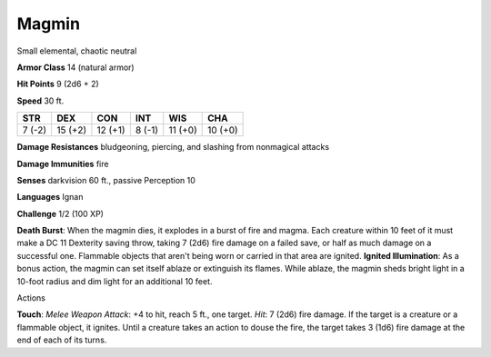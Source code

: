 
.. _srd:magmin:

Magmin
------

Small elemental, chaotic neutral

**Armor Class** 14 (natural armor)

**Hit Points** 9 (2d6 + 2)

**Speed** 30 ft.

+----------+-----------+-----------+----------+-----------+-----------+
| STR      | DEX       | CON       | INT      | WIS       | CHA       |
+==========+===========+===========+==========+===========+===========+
| 7 (-2)   | 15 (+2)   | 12 (+1)   | 8 (-1)   | 11 (+0)   | 10 (+0)   |
+----------+-----------+-----------+----------+-----------+-----------+

**Damage Resistances** bludgeoning, piercing, and slashing from
nonmagical attacks

**Damage Immunities** fire

**Senses** darkvision 60 ft., passive Perception 10

**Languages** Ignan

**Challenge** 1/2 (100 XP)

**Death Burst**: When the magmin dies, it explodes in a burst of fire
and magma. Each creature within 10 feet of it must make a DC 11
Dexterity saving throw, taking 7 (2d6) fire damage on a failed save, or
half as much damage on a successful one. Flammable objects that aren't
being worn or carried in that area are ignited. **Ignited
Illumination**: As a bonus action, the magmin can set itself ablaze or
extinguish its flames. While ablaze, the magmin sheds bright light in a
10-foot radius and dim light for an additional 10 feet.

Actions

**Touch**: *Melee Weapon Attack*: +4 to hit, reach 5 ft., one target.
*Hit*: 7 (2d6) fire damage. If the target is a creature or a flammable
object, it ignites. Until a creature takes an action to douse the fire,
the target takes 3 (1d6) fire damage at the end of each of its turns.
